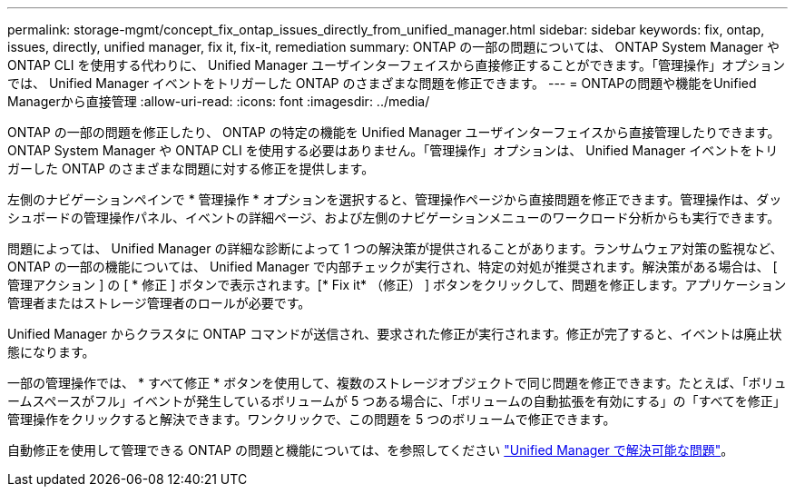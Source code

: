 ---
permalink: storage-mgmt/concept_fix_ontap_issues_directly_from_unified_manager.html 
sidebar: sidebar 
keywords: fix, ontap, issues, directly, unified manager, fix it, fix-it, remediation 
summary: ONTAP の一部の問題については、 ONTAP System Manager や ONTAP CLI を使用する代わりに、 Unified Manager ユーザインターフェイスから直接修正することができます。「管理操作」オプションでは、 Unified Manager イベントをトリガーした ONTAP のさまざまな問題を修正できます。 
---
= ONTAPの問題や機能をUnified Managerから直接管理
:allow-uri-read: 
:icons: font
:imagesdir: ../media/


[role="lead"]
ONTAP の一部の問題を修正したり、 ONTAP の特定の機能を Unified Manager ユーザインターフェイスから直接管理したりできます。 ONTAP System Manager や ONTAP CLI を使用する必要はありません。「管理操作」オプションは、 Unified Manager イベントをトリガーした ONTAP のさまざまな問題に対する修正を提供します。

左側のナビゲーションペインで * 管理操作 * オプションを選択すると、管理操作ページから直接問題を修正できます。管理操作は、ダッシュボードの管理操作パネル、イベントの詳細ページ、および左側のナビゲーションメニューのワークロード分析からも実行できます。

問題によっては、 Unified Manager の詳細な診断によって 1 つの解決策が提供されることがあります。ランサムウェア対策の監視など、 ONTAP の一部の機能については、 Unified Manager で内部チェックが実行され、特定の対処が推奨されます。解決策がある場合は、 [ 管理アクション ] の [ * 修正 ] ボタンで表示されます。[* Fix it* （修正） ] ボタンをクリックして、問題を修正します。アプリケーション管理者またはストレージ管理者のロールが必要です。

Unified Manager からクラスタに ONTAP コマンドが送信され、要求された修正が実行されます。修正が完了すると、イベントは廃止状態になります。

一部の管理操作では、 * すべて修正 * ボタンを使用して、複数のストレージオブジェクトで同じ問題を修正できます。たとえば、「ボリュームスペースがフル」イベントが発生しているボリュームが 5 つある場合に、「ボリュームの自動拡張を有効にする」の「すべてを修正」管理操作をクリックすると解決できます。ワンクリックで、この問題を 5 つのボリュームで修正できます。

自動修正を使用して管理できる ONTAP の問題と機能については、を参照してください link:../storage-mgmt/reference_what_ontap_issues_can_unified_manager_fix.html["Unified Manager で解決可能な問題"]。
